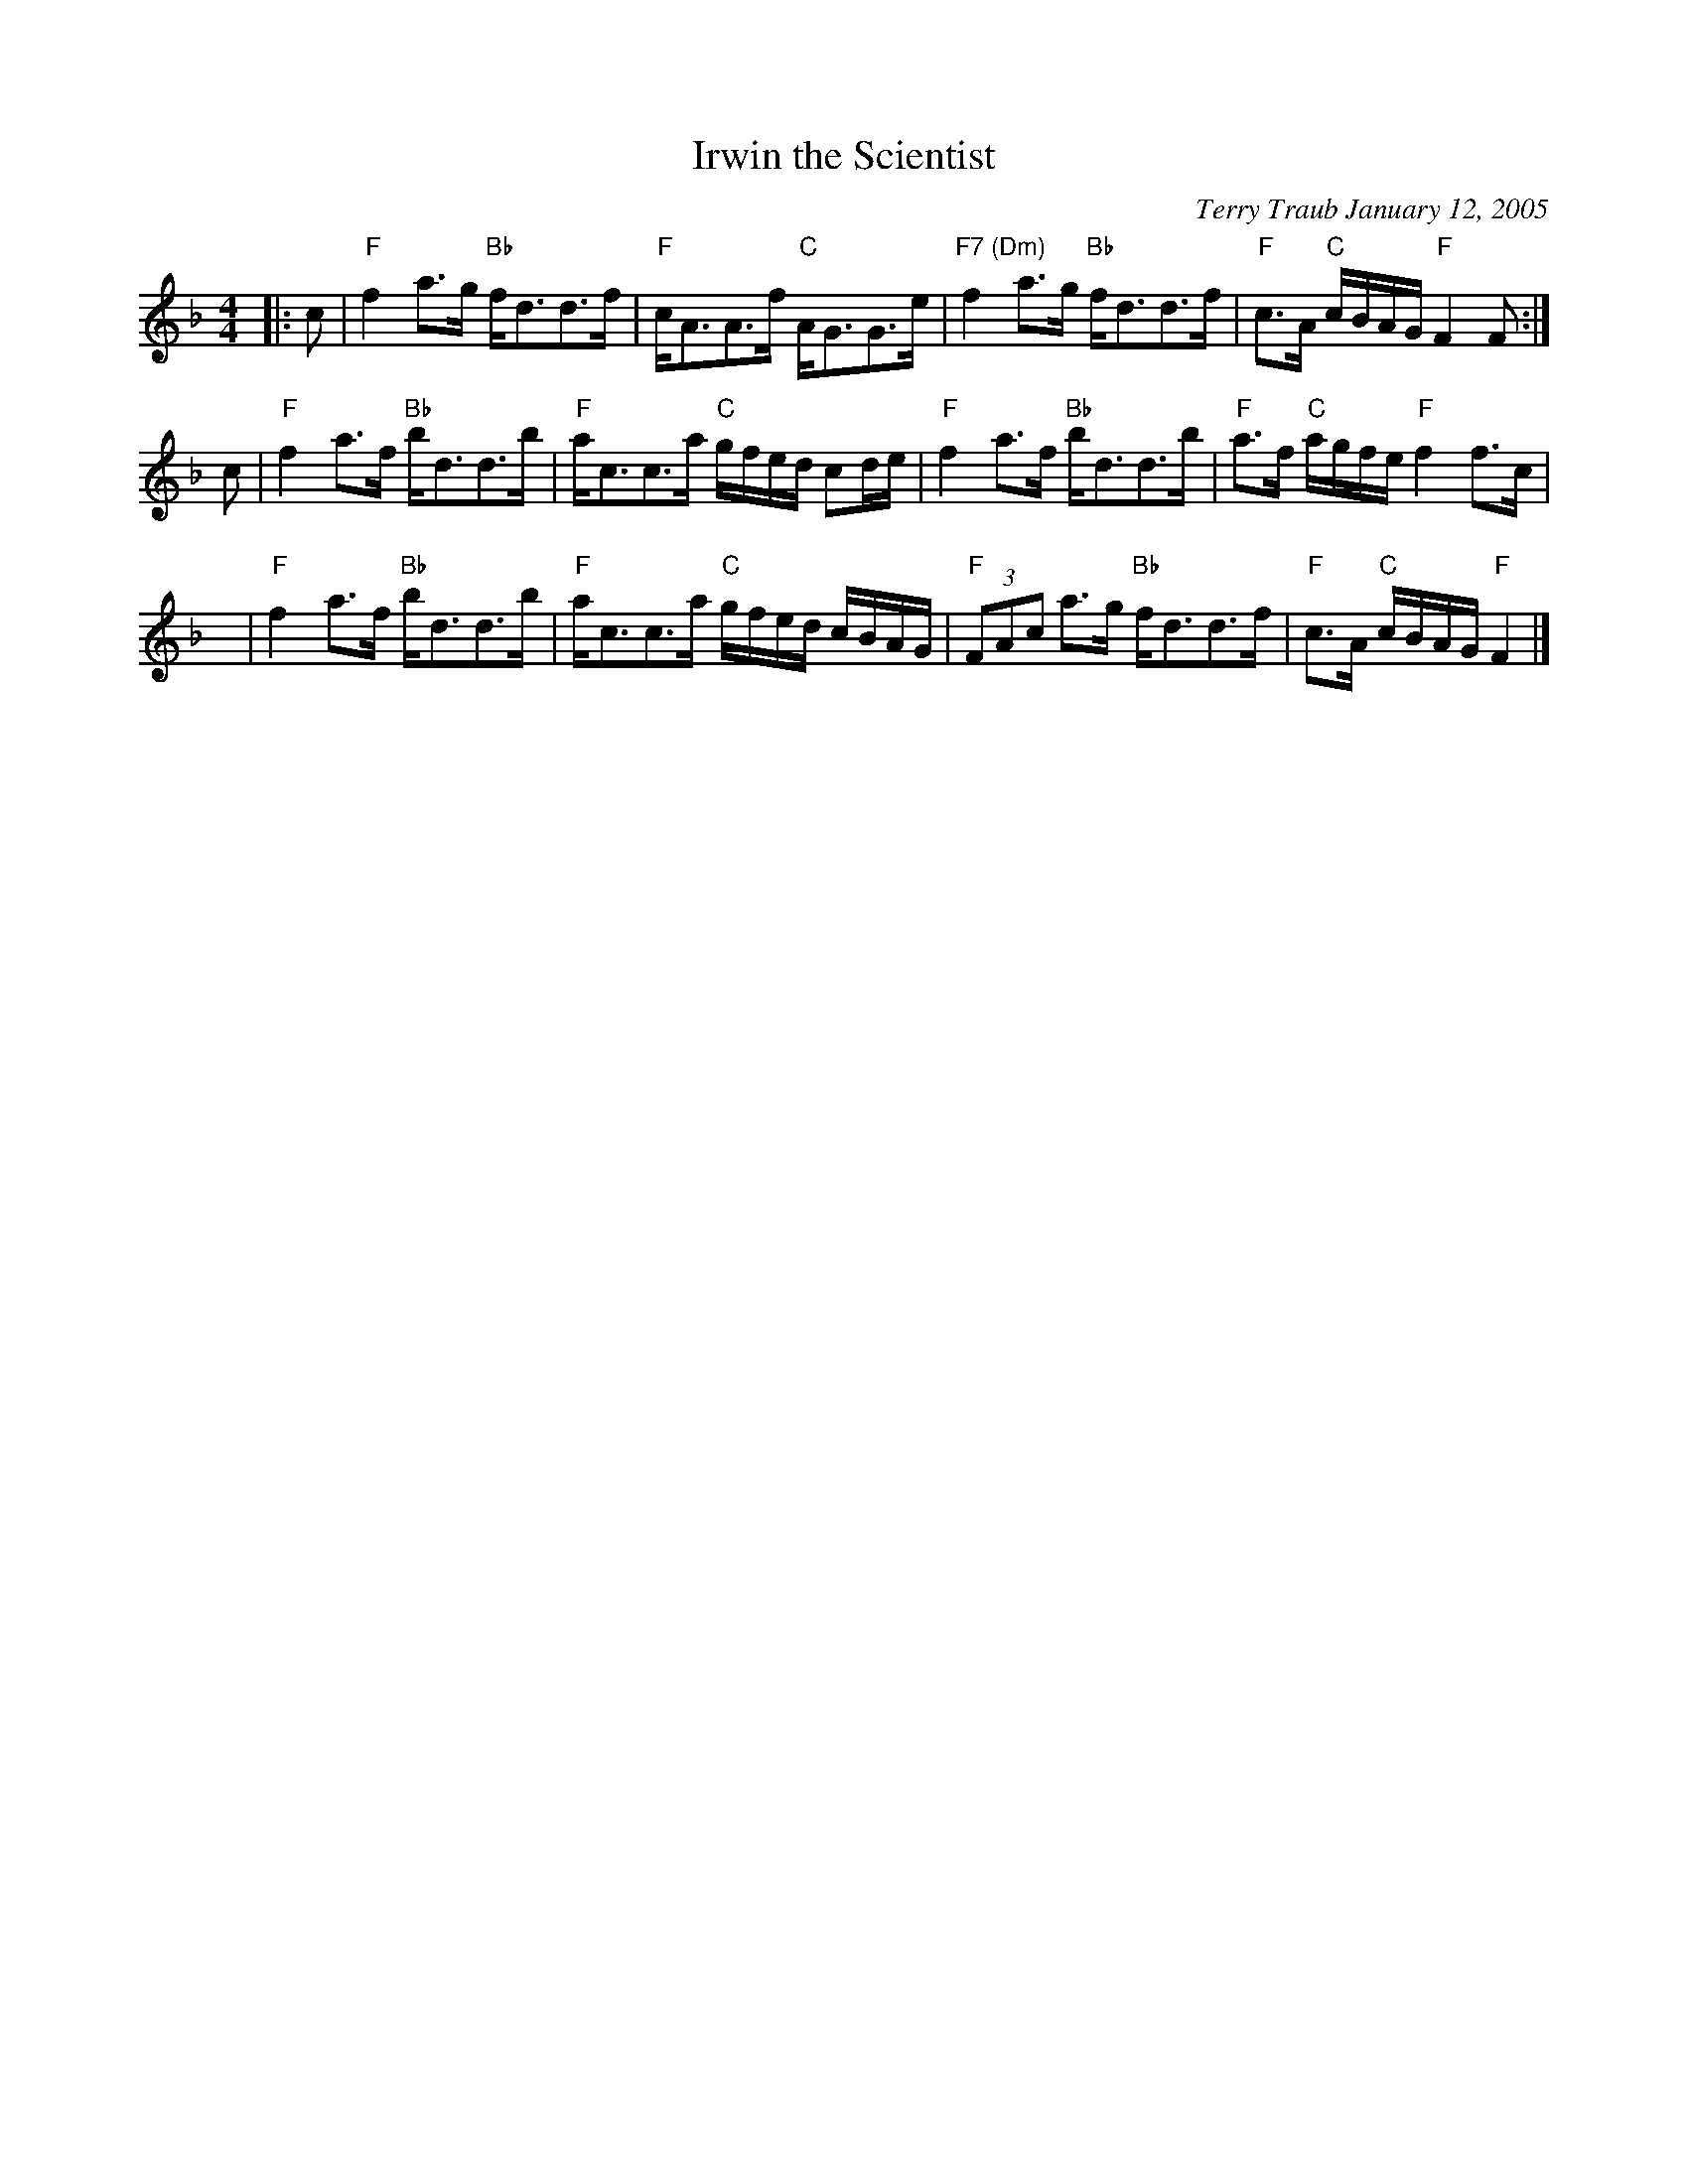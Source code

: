 X: 1
T: Irwin the Scientist
R: strathspey
C: Terry Traub January 12, 2005
R: strathspey
N: In honor of organic chemist and father-in-law Irwin "Pomey" Pomerantz
M: 4/4
L: 1/8
K: F
|: c | "F"f2 a>g "Bb"f<dd>f | "F"c<AA>f "C"A<GG>e | "F7 (Dm)"f2 a>g "Bb"f<dd>f | "F"c>A "C"c/B/A/G/ "F"F2 F :|
   c | "F"f2 a>f "Bb"b<dd>b | "F"a<cc>a "C"g/f/e/d/ cd/e/ | "F"f2 a>f "Bb"b<dd>b | "F"a>f "C"a/g/f/e/ "F"f2 f>c |
   y | "F"f2 a>f "Bb"b<dd>b | "F"a<cc>a "C"g/f/e/d/ c/B/A/G/ | "F"(3FAc a>g "Bb"f<dd>f | "F"c>A "C"c/B/A/G/ "F"F2 |]
